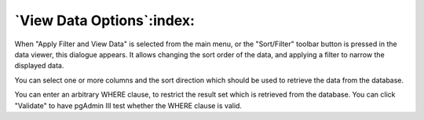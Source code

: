 .. _gridopts:


**************************
`View Data Options`:index:
**************************

When "Apply Filter and View Data" is selected from the main menu,
or the "Sort/Filter" toolbar button is pressed in the data viewer,
this dialogue appears. It allows changing the sort order of the data,
and applying a filter to narrow the displayed data.

.. image:: images/gridopt-sort.png

You can select one or more columns and the sort direction which should
be used to retrieve the data from the database.

.. image:: images/gridopt-filter.png

You can enter an arbitrary WHERE clause, to restrict the result set
which is retrieved from the database. You can click "Validate" to have
pgAdmin III test whether the WHERE clause is valid.

